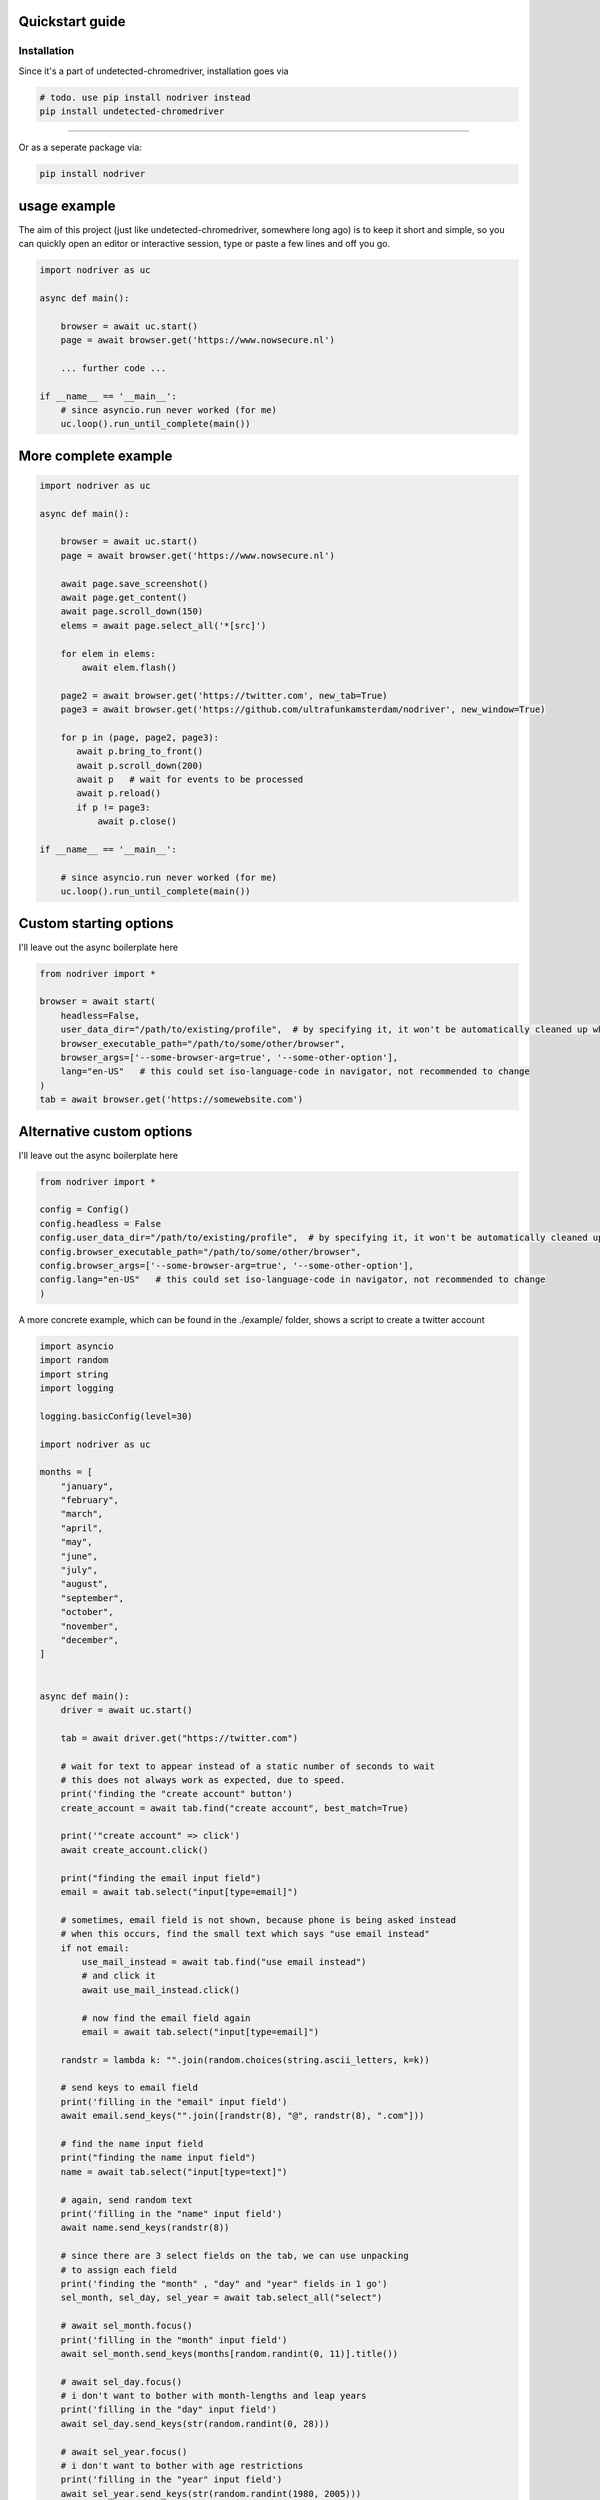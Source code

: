 
Quickstart guide
=================


Installation
--------------
Since it's a part of undetected-chromedriver, installation goes via

.. code-block::

    # todo. use pip install nodriver instead
    pip install undetected-chromedriver

--------

Or as a seperate package via:

.. code-block::

    pip install nodriver


.. _getting-started-commands:

usage example
===============

The aim of this project (just like undetected-chromedriver, somewhere long ago)
is to keep it short and simple, so you can quickly open an editor or interactive session,
type or paste a few lines and off you go.

.. code-block:: python


    import nodriver as uc

    async def main():

        browser = await uc.start()
        page = await browser.get('https://www.nowsecure.nl')

        ... further code ...

    if __name__ == '__main__':
        # since asyncio.run never worked (for me)
        uc.loop().run_until_complete(main())


More complete example
============================

.. code-block::

    import nodriver as uc

    async def main():

        browser = await uc.start()
        page = await browser.get('https://www.nowsecure.nl')

        await page.save_screenshot()
        await page.get_content()
        await page.scroll_down(150)
        elems = await page.select_all('*[src]')

        for elem in elems:
            await elem.flash()

        page2 = await browser.get('https://twitter.com', new_tab=True)
        page3 = await browser.get('https://github.com/ultrafunkamsterdam/nodriver', new_window=True)

        for p in (page, page2, page3):
           await p.bring_to_front()
           await p.scroll_down(200)
           await p   # wait for events to be processed
           await p.reload()
           if p != page3:
               await p.close()

    if __name__ == '__main__':

        # since asyncio.run never worked (for me)
        uc.loop().run_until_complete(main())


Custom starting options
============================
I'll leave out the async boilerplate here

.. code-block::

    from nodriver import *

    browser = await start(
        headless=False,
        user_data_dir="/path/to/existing/profile",  # by specifying it, it won't be automatically cleaned up when finished
        browser_executable_path="/path/to/some/other/browser",
        browser_args=['--some-browser-arg=true', '--some-other-option'],
        lang="en-US"   # this could set iso-language-code in navigator, not recommended to change
    )
    tab = await browser.get('https://somewebsite.com')



Alternative custom options
============================
I'll leave out the async boilerplate here

.. code-block::

    from nodriver import *

    config = Config()
    config.headless = False
    config.user_data_dir="/path/to/existing/profile",  # by specifying it, it won't be automatically cleaned up when finished
    config.browser_executable_path="/path/to/some/other/browser",
    config.browser_args=['--some-browser-arg=true', '--some-other-option'],
    config.lang="en-US"   # this could set iso-language-code in navigator, not recommended to change
    )





A more concrete example, which can be found in the ./example/ folder,
shows a script to create a twitter account

.. code-block:: python

    import asyncio
    import random
    import string
    import logging

    logging.basicConfig(level=30)

    import nodriver as uc

    months = [
        "january",
        "february",
        "march",
        "april",
        "may",
        "june",
        "july",
        "august",
        "september",
        "october",
        "november",
        "december",
    ]


    async def main():
        driver = await uc.start()

        tab = await driver.get("https://twitter.com")

        # wait for text to appear instead of a static number of seconds to wait
        # this does not always work as expected, due to speed.
        print('finding the "create account" button')
        create_account = await tab.find("create account", best_match=True)

        print('"create account" => click')
        await create_account.click()

        print("finding the email input field")
        email = await tab.select("input[type=email]")

        # sometimes, email field is not shown, because phone is being asked instead
        # when this occurs, find the small text which says "use email instead"
        if not email:
            use_mail_instead = await tab.find("use email instead")
            # and click it
            await use_mail_instead.click()

            # now find the email field again
            email = await tab.select("input[type=email]")

        randstr = lambda k: "".join(random.choices(string.ascii_letters, k=k))

        # send keys to email field
        print('filling in the "email" input field')
        await email.send_keys("".join([randstr(8), "@", randstr(8), ".com"]))

        # find the name input field
        print("finding the name input field")
        name = await tab.select("input[type=text]")

        # again, send random text
        print('filling in the "name" input field')
        await name.send_keys(randstr(8))

        # since there are 3 select fields on the tab, we can use unpacking
        # to assign each field
        print('finding the "month" , "day" and "year" fields in 1 go')
        sel_month, sel_day, sel_year = await tab.select_all("select")

        # await sel_month.focus()
        print('filling in the "month" input field')
        await sel_month.send_keys(months[random.randint(0, 11)].title())

        # await sel_day.focus()
        # i don't want to bother with month-lengths and leap years
        print('filling in the "day" input field')
        await sel_day.send_keys(str(random.randint(0, 28)))

        # await sel_year.focus()
        # i don't want to bother with age restrictions
        print('filling in the "year" input field')
        await sel_year.send_keys(str(random.randint(1980, 2005)))

        await tab

        # let's handle the cookie nag as well
        cookie_bar_accept = await tab.find("accept all", best_match=True)
        if cookie_bar_accept:
            await cookie_bar_accept.click()

        await tab.sleep(1)

        next_btn = await tab.find(text="next", best_match=True)
        # for btn in reversed(next_btns):
        await next_btn.mouse_click()

        print("sleeping 2 seconds")
        await tab.sleep(2)  # visually see what part we're actually in

        print('finding "next" button')
        next_btn = await tab.find(text="next", best_match=True)
        print('clicking "next" button')
        await next_btn.mouse_click()

        # just wait for some button, before we continue
        await tab.select("[role=button]")

        print('finding "sign up"  button')
        sign_up_btn = await tab.find("Sign up", best_match=True)
        # we need the second one
        print('clicking "sign up"  button')
        await sign_up_btn.click()

        print('the rest of the "implementation" is out of scope')
        # further implementation outside of scope
        await tab.sleep(10)
        driver.stop()

        # verification code per mail


    if __name__ == "__main__":
        # since asyncio.run never worked (for me)
        # i use
        uc.loop().run_until_complete(main())






